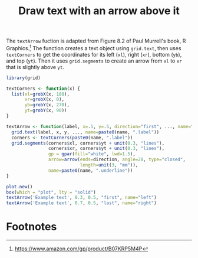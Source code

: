 #+HTML_HEAD: <link rel="stylesheet" type="text/css" href="../theme.css">

#+NAME: add-bars
#+BEGIN_SRC emacs-lisp :exports none :results output
  (load-file "../bars.el")
#+END_SRC
#+CALL: add-bars()

#+TITLE: Draw text with an arrow above it

The ~textArrow~ fuction is adapted from Figure 8.2 of Paul Murrell's book, R Graphics.[fn:1]
The function creates a text object using ~grid.text~, then uses ~textCorners~ to get the coordinates for its left (~xl~), right (~xr~), bottom (~yb~), and top (~yt~).
Then it uses ~grid.segments~ to create an arrow from ~xl~ to ~xr~ that is slightly above ~yt~.

#+BEGIN_SRC R :exports both :file img/arrow.svg :results graphics
  library(grid)

  textCorners <- function(x) {
    list(xl=grobX(x, 180),
         xr=grobX(x, 0),
         yb=grobY(x, 270),
         yt=grobY(x, 90))
  }

  textArrow <- function(label, x=.5, y=.5, direction="first", ..., name="utext") {
    grid.text(label, x, y, ..., name=paste0(name, ".label"))
    corners <- textCorners(paste0(name, ".label"))
    grid.segments(corners$xl, corners$yt + unit(0.3, "lines"),
                  corners$xr, corners$yt + unit(0.3, "lines"),
                  gp = gpar(fill="white", lwd=1.5),
                  arrow=arrow(ends=direction, angle=20, type="closed",
                              length=unit(3, "mm")), 
                  name=paste0(name, ".underline"))
  }

  plot.new()
  box(which = "plot", lty = "solid")
  textArrow('Example text', 0.3, 0.5, "first", name="left")
  textArrow('Example text', 0.7, 0.5, "last", name="right")
#+END_SRC

#+RESULTS:
[[file:img/arrow.svg]]

* Footnotes

[fn:1] https://www.amazon.com/gp/product/B07KRP5M4P
